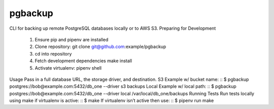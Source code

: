 pgbackup
========
CLI for backing up remote PostgreSQL databases locally or to AWS S3.
Preparing for Development
	1. Ensure pip and pipenv are installed
	2. Clone repository: git clone git@github.com:example/pgbackup
	3. cd into repository
	4. Fetch development dependencies make install
	5. Activate virtualenv: pipenv shell
Usage
Pass in a full database URL, the storage driver, and destination.
S3 Example w/ bucket name:
::
$ pgbackup postgres://bob@example.com:5432/db_one --driver s3 backups
Local Example w/ local path:
::
$ pgbackup postgres://bob@example.com:5432/db_one --driver local /var/local/db_one/backups
Running Tests
Run tests locally using make if virtualenv is active:
::
$ make
If virtualenv isn’t active then use:
::
$ pipenv run make

